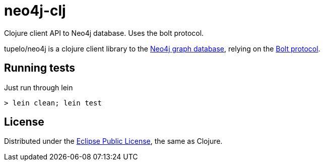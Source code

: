 = neo4j-clj

Clojure client API to Neo4j database. Uses the bolt protocol.

tupelo/neo4j is a clojure client library to the https://neo4j.com/[Neo4j graph database],
relying on the 
https://boltprotocol.org[Bolt protocol].

== Running tests

Just run through lein

    > lein clean; lein test


== License

Distributed under the link:https://www.eclipse.org/legal/epl-v10.html[Eclipse Public License], the same as Clojure.

